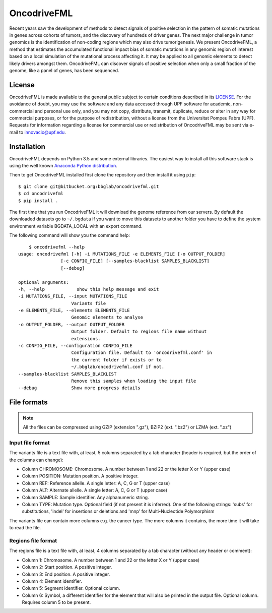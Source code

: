 ############
OncodriveFML
############

Recent years saw the development of methods to detect signals of positive selection in the pattern of somatic mutations in genes across cohorts of tumors, and the discovery of hundreds of driver genes. The next major challenge in tumor genomics is the identification of non-coding regions which may also drive tumorigenesis. We present OncodriveFML, a method that estimates the accumulated functional impact bias of somatic mutations in any genomic region of interest based on a local simulation of the mutational process affecting it. It may be applied to all genomic elements to detect likely drivers amongst them. OncodriveFML can discover signals of positive selection when only a small fraction of the genome, like a panel of genes, has been sequenced.

License
=======
OncodriveFML is made available to the general public subject to certain conditions described in its `LICENSE <LICENSE>`_. For the avoidance of doubt, you may use the software and any data accessed through UPF software for academic, non-commercial and personal use only, and you may not copy, distribute, transmit, duplicate, reduce or alter in any way for commercial purposes, or for the purpose of redistribution, without a license from the Universitat Pompeu Fabra (UPF). Requests for information regarding a license for commercial use or redistribution of OncodriveFML may be sent via e-mail to innovacio@upf.edu.

Installation
============

OncodriveFML depends on Python 3.5 and some external libraries. The easiest way to install all this software stack is using the well known `Anaconda Python distribution <http://continuum.io/downloads>`_.

Then to get OncodriveFML installed first clone the repository and then install it using ``pip``::

        $ git clone git@bitbucket.org:bbglab/oncodrivefml.git
        $ cd oncodrivefml
        $ pip install .

The first time that you run OncodriveFML it will download the genome reference from our servers. By default the downloaded datasets go to ``~/.bgdata`` if you want to move this datasets to another folder you have to define the system environment variable BGDATA_LOCAL with an export command. 

The following command will show you the command help::

	$ oncodrivefml --help 
    usage: oncodrivefml [-h] -i MUTATIONS_FILE -e ELEMENTS_FILE [-o OUTPUT_FOLDER]
                    [-c CONFIG_FILE] [--samples-blacklist SAMPLES_BLACKLIST]
                    [--debug]

    optional arguments:
    -h, --help            show this help message and exit
    -i MUTATIONS_FILE, --input MUTATIONS_FILE
                        Variants file
    -e ELEMENTS_FILE, --elements ELEMENTS_FILE
                        Genomic elements to analyse
    -o OUTPUT_FOLDER, --output OUTPUT_FOLDER
                        Output folder. Default to regions file name without
                        extensions.
    -c CONFIG_FILE, --configuration CONFIG_FILE
                        Configuration file. Default to 'oncodrivefml.conf' in
                        the current folder if exists or to
                        ~/.bbglab/oncodrivefml.conf if not.
    --samples-blacklist SAMPLES_BLACKLIST
                        Remove this samples when loading the input file
    --debug             Show more progress details

      
File formats
============

.. note::

   All the files can be compressed using GZIP (extension ".gz"), BZIP2 (ext. ".bz2") or LZMA (ext. ".xz")


Input file format
-----------------

The variants file is a text file with, at least, 5 columns separated by a tab character (header is required, but the order of the columns can change):

* Column CHROMOSOME: Chromosome. A number between 1 and 22 or the letter X or Y (upper case)
* Column POSITION: Mutation position. A positive integer.
* Column REF: Reference allelle. A single letter: A, C, G or T (upper case)
* Column ALT: Alternate allelle. A single letter: A, C, G or T (upper case)
* Column SAMPLE: Sample identifier. Any alphanumeric string.
* Column TYPE: Mutation type. Optional field (if not present it is inferred). One of the following strings: 'subs' for substitutions, 'indel' for insertions or deletions and 'mnp' for Multi-Nucleotide Polymorphism

The variants file can contain more columns e.g. the cancer type. The more columns it contains, the more time it will take to read the file.


Regions file format
--------------------

The regions file is a text file with, at least, 4 columns separated by a tab character (without any header or comment):

* Column 1: Chromosome. A number between 1 and 22 or the letter X or Y (upper case)
* Column 2: Start position. A positive integer.
* Column 3: End position. A positive integer.
* Column 4: Element identifier.
* Column 5: Segment identifier. Optional column.
* Column 6: Symbol, a different identifier for the element that will also be printed in the output file. Optional column. Requires column 5 to be present.
